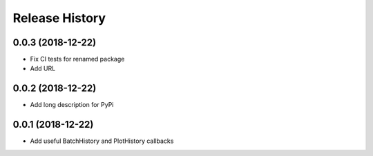 .. :changelog:

Release History
---------------

0.0.3 (2018-12-22)
++++++++++++++++++

- Fix CI tests for renamed package
- Add URL

0.0.2 (2018-12-22)
++++++++++++++++++

- Add long description for PyPi


0.0.1 (2018-12-22)
++++++++++++++++++

- Add useful BatchHistory and PlotHistory callbacks

